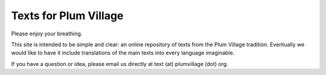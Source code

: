 Texts for Plum Village
######################

Please enjoy your breathing.

This site is intended to be simple and clear: an online repository of texts from the Plum Village tradition. Eventually we would like to have it include translations of the main texts into every language imaginable.

If you have a question or idea, please email us directly at text (at) plumvillage (dot) org.